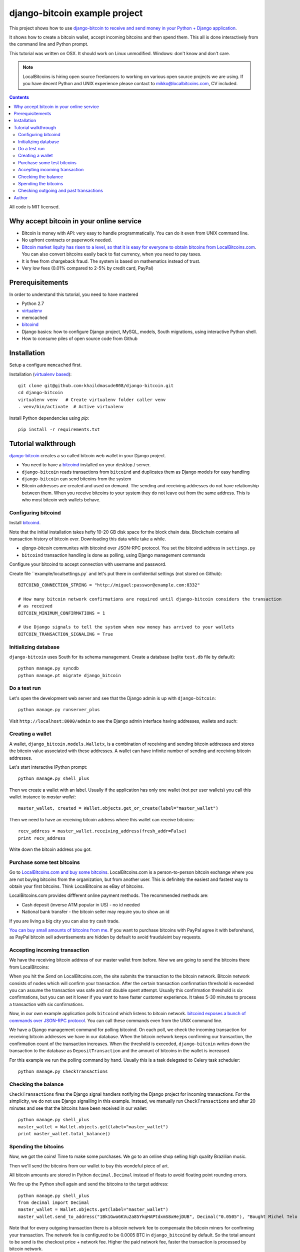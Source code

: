 ================================
django-bitcoin example project
================================

This project shows how to use `django-bitcoin to receive and send money in your Python + Django application <https://github.com/kangasbros/django-bitcoin>`_.

It shows how to create a bitcoin wallet, accept incoming bitcoins and then spend them.
This all is done interactively from the command line and Python prompt.

This tutorial was written on OSX. It should work on Linux unmodified.
Windows: don't know and don't care.

.. note ::

    LocalBitcoins is hiring open source freelancers to working on various
    open source projects we are using. If you have decent Python and
    UNIX experience please contact to mikko@localbitcoins.com,
    CV included.

.. contents::

All code is MIT licensed.

-----------------------------------------------
Why accept bitcoin in your online service
-----------------------------------------------

* Bitcoin is money with API: very easy to handle programmatically. You can do it even from UNIX command line.

* No upfront contracts or paperwork needed.

* `Bitcoin market liquity has risen to a level, so that it is easy for everyone to obtain bitcoins from LocalBitcoins.com <https://localbitcoins.com?ch=1af>`_. You can also convert bitcoins easily back to fiat currency, when you need to pay taxes.

* It is free from chargeback fraud. The system is based on mathematics instead of trust.

* Very low fees (0.01% compared to 2-5% by credit card, PayPal)

-----------------------------------------------
Prerequisitements
-----------------------------------------------

In order to understand this tutorial, you need to have mastered

* Python 2.7

* `virtualenv <http://opensourcehacker.com/2012/09/16/recommended-way-for-sudo-free-installation-of-python-software-with-virtualenv>`_

* memcached

* `bitcoind <http://bitcoin.org/en/download>`_

* Django basics: how to configure Django project, MySQL, models, South migrations, using interactive Python shell.

* How to consume piles of open source code from Github

-----------------------------------------------
Installation
-----------------------------------------------

Setup a configure ``memcached`` first.

Installation (`virtualenv based <http://opensourcehacker.com/2012/09/16/recommended-way-for-sudo-free-installation-of-python-software-with-virtualenv/>`_)::

    git clone git@github.com:khaildmasude808/django-bitcoin.git
    cd django-bitcoin
    virtualenv venv   # Create virtualenv folder caller venv
    . venv/bin/activate  # Active virtualenv

Install Python dependencies using *pip*::

    pip install -r requirements.txt

-----------------------------------------------
Tutorial walkthrough
-----------------------------------------------

`django-bitcoin <https://github.com/kangasbros/django-bitcoin>`_ creates a so called
bitcoin web wallet in your Django project.

* You need to have a `bitcoind <http://bitcoin.org/en/download>`_ installed on your desktop / server.

* ``django-bitcoin`` reads transactions from ``bitcoind`` and duplicates them as Django models for easy handling

* ``django-bitcoin`` can send bitcoins from the system

* Bitcoin addresses are created and used on demand. The sending and receiving addresses do not have
  relationship between them. When you receive bitcoins to your system they do not leave out from
  the same address. This is who most bitcoin web wallets behave.

Configuring bitcoind
========================

Install `bitcoind <https://en.bitcoin.it/wiki/Bitcoind>`_.

Note that the initial installation takes hefty 10-20 GB disk space for the block chain data.
Blockchain contains all transaction history of bitcoin ever. Downloading this
data while take a while.

* *django-bitcoin* communites with bitcoind over JSON-RPC protocol. You set the bitcoind address in ``settings.py``

* ``bitcoind`` transaction handling is done as polling, using Django management commands

Configure your bitcoind to accept connection with username and password.

Create file ``example/localsettings.py` and let's put there in confidential settings
(not stored on Github)::

    BITCOIND_CONNECTION_STRING = "http://miguel:passwor@example.com:8332"

    # How many bitcoin network confirmations are required until django-bitcoin considers the transaction
    # as received
    BITCOIN_MINIMUM_CONFIRMATIONS = 1

    # Use Django signals to tell the system when new money has arrived to your wallets
    BITCOIN_TRANSACTION_SIGNALING = True

Initializing database
==========================

``django-bitcoin`` uses South for its schema management.
Create a database (sqlite ``test.db`` file by default)::

    python manage.py syncdb
    python manage.pt migrate django_bitcoin

Do a test run
=================

Let's open the development web server and see that the Django admin is up with ``django-bitcoin``::

    python manage.py runserver_plus

Visit ``http://localhost:8000/admin`` to see the Django admin interface having addresses,
wallets and such:

.. image:: https://raw.github.com/khaildmasude808/django-bitcoin/master/images/admin.png
    :width: 800

Creating a wallet
====================

A wallet, ``django_bitcoin.models.Walletx``,
is a combination of receiving and sending bitcoin addresses and
stores the bitcoin value associated with these addresses.
A wallet can have infinite number of sending and receiving bitcoin addresses.

Let's start interactive IPython prompt::

    python manage.py shell_plus

Then we create a wallet with an label. Usually if the application has only one wallet (not per user wallets)
you call this wallet instance to *master wallet*::

    master_wallet, created = Wallet.objects.get_or_create(label="master_wallet")

Then we need to have an receiving bitcoin address where this wallet can receive bitcoins::

    recv_address = master_wallet.receiving_address(fresh_addr=False)
    print recv_address

Write down the bitcoin address you got.

.. image:: https://raw.github.com/khaildmasude808/django-bitcoin/master/images/wallet.png
    :width: 800

Purchase some test bitcoins
=======================================

Go to `LocalBitcoins.com and buy some bitcoins <https://localbitcoins.com/?ch=1af>`_.
LocalBitcoins.com is a person-to-person bitcoin exchange where you are not buying
bitcoins from the organization, but from another user.
This is definitely the easiest and fastest way to obtain your first bitcoins.
Think LocalBitcoins as eBay of bitcoins.

LocalBitcoins.com provides diffferent online payment methods.
The recommended methods are:

* Cash deposit (inverse ATM popular in US) - no id needed

* National bank transfer - the bitcoin seller may require you to show an id

If you are living a big city you can also try cash trade.

`You can buy small amounts of bitcoins from me <https://localbitcoins.com/p/opensourcehacker?ch=1af>`_.
If you want to purchase bitcoins with PayPal agree it with beforehand,
as PayPal bitcoin sell advertisements are hidden by default to avoid frauduleint buy requests.

.. image:: https://raw.github.com/khaildmasude808/django-bitcoin/master/images/buy.png
    :width: 800

Accepting incoming transaction
====================================

We have the receiving bitcoin address of our master wallet from before.
Now we are going to send the bitcoins there from LocalBitcoins:

.. image:: https://raw.github.com/khaildmasude808/django-bitcoin/master/images/send.png
    :width: 800

When you hit the *Send* on LocalBitcoins.com, the site submits the transaction to
the bitcoin network. Bitcoin network consists of nodes which will confirm your transaction.
After the certain transaction confirmation threshold is exceeded you can assume the transaction
was safe and not double spent attempt. Usually this confirmation threshold is six
confirmations, but you can set it lower if you want to have faster customer
experience. It takes 5-30 minutes to process a transaction
with six confirmations.

Now, in our own example application polls ``bitcoind`` which listens
to bitcoin network. `bitcoind exposes a bunch of commands
over JSON-RPC protocol <https://en.bitcoin.it/wiki/API_reference_%28JSON-RPC%29>`_.
You can call these commands even from the UNIX command line.

We have a Django management command for polling bitcoind.
On each poll, we check the incoming transaction for receiving
bitcoin addresses we have in our database. When the bitcoin
network keeps confirming our transaction, the confirmation count
of the transaction increases. When the threshold is exceeded,
``django-bitcoin`` writes down the transaction to the database
as ``DepositTransaction`` and the amount of bitcoins in the
wallet is increased.

For this example we run the polling command by hand.
Usually this is a task delegated to Celery task scheduler::

    python manage.py CheckTransactions

.. image:: https://raw.github.com/khaildmasude808/django-bitcoin/master/images/poll.png
    :width: 800

Checking the balance
===========================

``CheckTransactions`` fires the Django signal handlers
notifying the Django project for incoming transactions.
For the simplicity, we do not use Django signalling in this example.
Instead, we manually run ``CheckTransactions``
and after 20 minutes and see
that the bitcoins have been received in our wallet::

    python manage.py shell_plus
    master_wallet = Wallet.objects.get(label="master_wallet")
    print master_wallet.total_balance()

.. image:: https://raw.github.com/khaildmasude808/django-bitcoin/master/images/balance.png
    :width: 800

Spending the bitcoins
========================

Now, we got the coins! Time to make some purchases.
We go to an online shop selling high quality Brazilian music.

Then we'll send the bitcoins from our wallet to buy this wondeful
piece of art.

.. image:: https://raw.github.com/khaildmasude808/django-bitcoin/master/images/spend.png
    :width: 800

All bitcoin amounts are stored in Python ``decimal.Decimal`` instead of
floats to avoid floating point rounding errors.

We fire up the Python shell again and send the bitcoins to the target address::

    python manage.py shell_plus
    from decimal import Decimal
    master_wallet = Wallet.objects.get(label="master_wallet")
    master_wallet.send_to_address("1Bk1Gwo6KVu2a85YkqHAPtdxmS8xHejDUB", Decimal("0.0505"), "Bought Michel Telo MP3")

Note that for every outgoing transaction there is a bitcoin network fee
to compensate the bitcoin miners for confirming your transaction.
The network fee is configured to be 0.0005 BTC in ``django_bitcoind`` by default.
So the total amount to be send is the checkout price + network fee.
Higher the paid network fee, faster the transaction is processed by bitcoin network.

.. image:: https://raw.github.com/khaildmasude808/django-bitcoin/master/images/outgoing.png
    :width: 800

Checking outgoing and past transactions
========================================

We can check the outgoing transactions from our wallet::

     for t in WalletTransaction.objects.filter(from_wallet=master_wallet):
        print t, t.to_bitcoinaddress

.. image:: https://raw.github.com/khaildmasude808/django-bitcoin/master/images/history.png
    :width: 800

If you enter the receiving address to `blockchain.info <blockchain.info>`_
you can see its transaction statuses in the bitcoin network.

.. image:: https://raw.github.com/khaildmasude808/django-bitcoin/master/images/blockchain.png
    :width: 800

And that's it. Nossa!

-----------------------------------------------
Author
-----------------------------------------------

Khalid Masude
